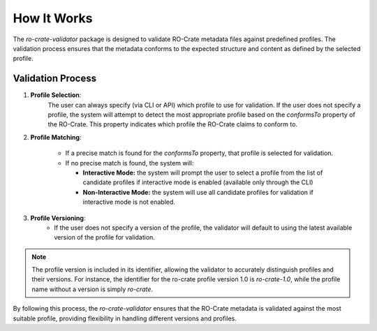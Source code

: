 How It Works
============

The `ro-crate-validator` package is designed to validate RO-Crate metadata files against
predefined profiles. The validation process ensures that the metadata conforms to the
expected structure and content as defined by the selected profile.

Validation Process
------------------

1. **Profile Selection**: 
    The user can always specify (via CLI or API) which profile to use
    for validation. If the user does not specify a profile, the system will attempt to detect
    the most appropriate profile based on the `conformsTo` property of the RO-Crate. This
    property indicates which profile the RO-Crate claims to conform to.

2. **Profile Matching**:

    - If a precise match is found for the `conformsTo` property, that profile is selected
      for validation.

    - If no precise match is found, the system will:

      - **Interactive Mode:** the system will prompt the user to select a profile from the list of candidate profiles if interactive mode is enabled (available only through the CLI)

      - **Non-Interactive Mode:** the system will use all candidate profiles for validation if interactive mode is not enabled.

3. **Profile Versioning**:
    - If the user does not specify a version of the profile, the validator will default to
      using the latest available version of the profile for validation.

.. note::
    The profile version is included in its identifier, allowing the validator to
    accurately distinguish profiles and their versions. For instance, the identifier
    for the ro-crate profile version 1.0 is `ro-crate-1.0`, while the profile name
    without a version is simply `ro-crate`.

By following this process, the `ro-crate-validator` ensures that the RO-Crate metadata is
validated against the most suitable profile, providing flexibility in
handling different versions and profiles.

